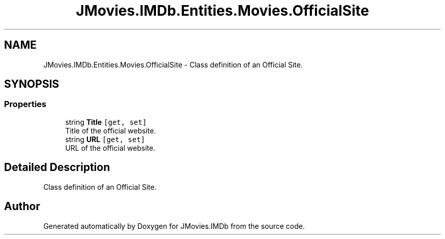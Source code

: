 .TH "JMovies.IMDb.Entities.Movies.OfficialSite" 3 "Sun Feb 26 2023" "JMovies.IMDb" \" -*- nroff -*-
.ad l
.nh
.SH NAME
JMovies.IMDb.Entities.Movies.OfficialSite \- Class definition of an Official Site\&.  

.SH SYNOPSIS
.br
.PP
.SS "Properties"

.in +1c
.ti -1c
.RI "string \fBTitle\fP\fC [get, set]\fP"
.br
.RI "Title of the official website\&. "
.ti -1c
.RI "string \fBURL\fP\fC [get, set]\fP"
.br
.RI "URL of the official website\&. "
.in -1c
.SH "Detailed Description"
.PP 
Class definition of an Official Site\&. 

.SH "Author"
.PP 
Generated automatically by Doxygen for JMovies\&.IMDb from the source code\&.

